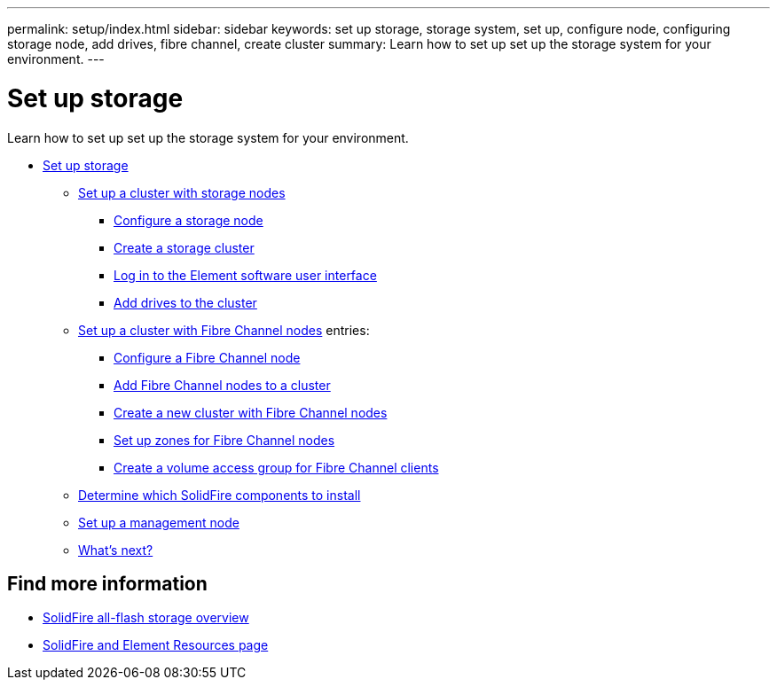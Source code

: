 ---
permalink: setup/index.html
sidebar: sidebar
keywords: set up storage, storage system, set up, configure node, configuring storage node, add drives, fibre channel, create cluster
summary: Learn how to set up set up the storage system for your environment.
---

= Set up storage
:icons: font
:imagesdir: ../media/

[.lead]
Learn how to set up set up the storage system for your environment.

* xref:concept_setup_overview.adoc[Set up storage]
** xref:task_setup_cluster_with_storage_nodes.adoc[Set up a cluster with storage nodes]
*** xref:concept_setup_configure_a_storage_node.adoc[Configure a storage node]
*** xref:task_setup_create_a_storage_cluster.adoc[Create a storage cluster]
*** xref:task_post_deploy_access_the_element_software_user_interface.adoc[Log in to the Element software user interface]
*** xref:task_setup_add_drives_to_a_cluster.adoc[Add drives to the cluster]
** xref:task_setup_cluster_with_fibre_channel_nodes.adoc[Set up a cluster with Fibre Channel nodes]
    entries:
*** xref:concept_setup_fc_configure_a_fibre_channel_node.adoc[Configure a Fibre Channel node]
*** xref:task_setup_fc_add_fibre_channel_nodes_to_a_cluster.adoc[Add Fibre Channel nodes to a cluster]
*** xref:task_setup_fc_create_a_new_cluster_with_fibre_channel_nodes.adoc[Create a new cluster with Fibre Channel nodes]
*** xref:concept_setup_fc_set_up_zones_for_fibre_channel_nodes.adoc[Set up zones for Fibre Channel nodes]
*** xref:task_setup_create_a_volume_access_group_for_fibre_channel_clients.adoc[Create a volume access group for Fibre Channel clients]
** xref:task_setup_determine_which_solidfire_components_to_install.adoc[Determine which SolidFire components to install]
** xref:/task_setup_gh_redirect_set_up_a_management_node.adoc[Set up a management node]
** xref:concept_setup_whats_next.adoc[What's next?]

== Find more information
* https://www.netapp.com/data-storage/solidfire/[SolidFire all-flash storage overview^]
* https://www.netapp.com/data-storage/solidfire/documentation[SolidFire and Element Resources page^]
